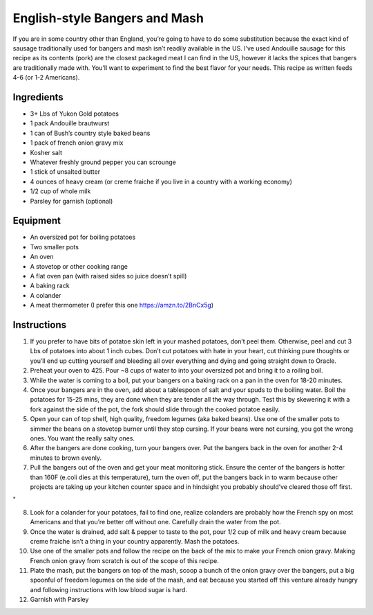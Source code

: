 English-style Bangers and Mash
==============================

If you are in some country other than England, you’re going to have to
do some substitution because the exact kind of sausage traditionally
used for bangers and mash isn’t readily available in the US. I’ve used
Andouille sausage for this recipe as its contents (pork) are the closest
packaged meat I can find in the US, however it lacks the spices that
bangers are traditionally made with. You’ll want to experiment to find
the best flavor for your needs. This recipe as written feeds 4-6 (or 1-2
Americans).

Ingredients
-----------

-  3+ Lbs of Yukon Gold potatoes
-  1 pack Andouille brautwurst
-  1 can of Bush’s country style baked beans
-  1 pack of french onion gravy mix
-  Kosher salt
-  Whatever freshly ground pepper you can scrounge
-  1 stick of unsalted butter
-  4 ounces of heavy cream (or creme fraiche if you live in a country
   with a working economy)
-  1/2 cup of whole milk
-  Parsley for garnish (optional)

Equipment
---------

-  An oversized pot for boiling potatoes
-  Two smaller pots
-  An oven
-  A stovetop or other cooking range
-  A flat oven pan (with raised sides so juice doesn’t spill)
-  A baking rack
-  A colander
-  A meat thermometer (I prefer this one https://amzn.to/2BnCx5g)

Instructions
------------

1. If you prefer to have bits of potatoe skin left in your mashed
   potatoes, don’t peel them. Otherwise, peel and cut 3 Lbs of potatoes
   into about 1 inch cubes. Don’t cut potatoes with hate in your heart,
   cut thinking pure thoughts or you’ll end up cutting yourself and
   bleeding all over everything and dying and going straight down to
   Oracle.

2. Preheat your oven to 425. Pour ~8 cups of water to into your
   oversized pot and bring it to a roiling boil.

3. While the water is coming to a boil, put your bangers on a baking
   rack on a pan in the oven for 18-20 minutes.

4. Once your bangers are in the oven, add about a tablespoon of salt and
   your spuds to the boiling water. Boil the potatoes for 15-25 mins,
   they are done when they are tender all the way through. Test this by
   skewering it with a fork against the side of the pot, the fork should
   slide through the cooked potatoe easily.

5. Open your can of top shelf, high quality, freedom legumes (aka baked
   beans). Use one of the smaller pots to simmer the beans on a stovetop
   burner until they stop cursing. If your beans were not cursing, you
   got the wrong ones. You want the really salty ones.

6. After the bangers are done cooking, turn your bangers over. Put the
   bangers back in the oven for another 2-4 minutes to brown evenly.

7. Pull the bangers out of the oven and get your meat monitoring stick.
   Ensure the center of the bangers is hotter than 160F (e.coli dies at
   this temperature), turn the oven off, put the bangers back in to warm
   because other projects are taking up your kitchen counter space and
   in hindsight you probably should’ve cleared those off first.

"

8.  Look for a colander for your potatoes, fail to find one, realize
    colanders are probably how the French spy on most Americans and that
    you’re better off without one. Carefully drain the water from the
    pot.

9.  Once the water is drained, add salt & pepper to taste to the pot,
    pour 1/2 cup of milk and heavy cream because creme fraiche isn’t a
    thing in your country apparently. Mash the potatoes.

10. Use one of the smaller pots and follow the recipe on the back of the
    mix to make your French onion gravy. Making French onion gravy from
    scratch is out of the scope of this recipe.

11. Plate the mash, put the bangers on top of the mash, scoop a bunch of
    the onion gravy over the bangers, put a big spoonful of freedom
    legumes on the side of the mash, and eat because you started off
    this venture already hungry and following instructions with low
    blood sugar is hard.

12. Garnish with Parsley

.. image:: images/DS-aV05WkAAfTjd.jpg 
   :align: center

.. image:: images/DS-ez01WAAAjwCY.jpg
   :align: center

.. image:: images/DS-hKTvW4AAP118.jpg
   :align: center

.. image:: images/DS-p7YYWkAMlRRK.jpg
   :align: center

.. image:: images/DS-rKFAWkAIUih1.jpg
   :align: center
